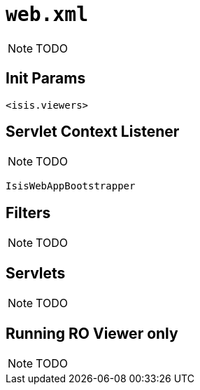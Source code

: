 [[_rg_runtime_web-xml]]
= `web.xml`
:Notice: Licensed to the Apache Software Foundation (ASF) under one or more contributor license agreements. See the NOTICE file distributed with this work for additional information regarding copyright ownership. The ASF licenses this file to you under the Apache License, Version 2.0 (the "License"); you may not use this file except in compliance with the License. You may obtain a copy of the License at. http://www.apache.org/licenses/LICENSE-2.0 . Unless required by applicable law or agreed to in writing, software distributed under the License is distributed on an "AS IS" BASIS, WITHOUT WARRANTIES OR  CONDITIONS OF ANY KIND, either express or implied. See the License for the specific language governing permissions and limitations under the License.
:_basedir: ../
:_imagesdir: images/



NOTE: TODO


== Init Params

`<isis.viewers>`



[[_rg_runtime_web-xml_servlet-context-listener]]
== Servlet Context Listener

NOTE: TODO

`IsisWebAppBootstrapper`



== Filters

NOTE: TODO




== Servlets

NOTE: TODO




== Running RO Viewer only

NOTE: TODO
